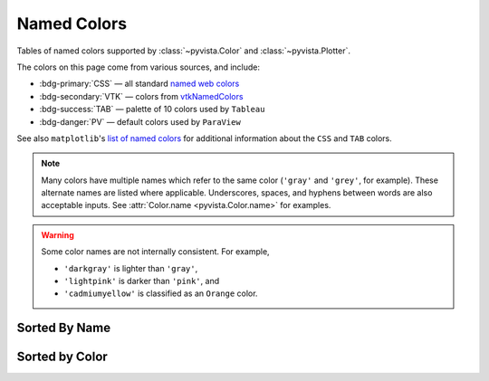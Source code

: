 .. _named_colors:

Named Colors
============

Tables of named colors supported by :class:`~pyvista.Color` and :class:`~pyvista.Plotter`.

The colors on this page come from various sources, and include:

- :bdg-primary:`CSS` — all standard `named web colors <https://www.w3.org/TR/css-color-4/#named-colors>`_
- :bdg-secondary:`VTK` — colors from `vtkNamedColors <https://htmlpreview.github.io/?https://github.com/Kitware/vtk-examples/blob/gh-pages/VTKNamedColorPatches.html#VTKColorNames>`_
- :bdg-success:`TAB` — palette of 10 colors used by ``Tableau``
- :bdg-danger:`PV` — default colors used by ``ParaView``

See also ``matplotlib``'s `list of named colors <https://matplotlib.org/stable/gallery/color/named_colors.html>`_
for additional information about the ``CSS`` and ``TAB`` colors.

.. note::

    Many colors have multiple names which refer to the same color (``'gray'`` and ``'grey'``,
    for example). These alternate names are listed where applicable. Underscores, spaces,
    and hyphens between words are also acceptable inputs. See :attr:`Color.name <pyvista.Color.name>`
    for examples.

.. warning::

    Some color names are not internally consistent. For example,

    - ``'darkgray'`` is lighter than ``'gray'``,
    - ``'lightpink'`` is darker than ``'pink'``, and
    - ``'cadmiumyellow'`` is classified as an ``Orange`` color.

Sorted By Name
--------------

.. dropdown:: All Colors

    All named colors sorted alphabetically.

    .. include:: /api/utilities/color_table/color_table.rst

Sorted by Color
---------------

.. dropdown:: Blacks
    :open:

    .. include:: /api/utilities/color_table/color_table_BLACK.rst

.. dropdown:: Grays
    :open:

    .. include:: /api/utilities/color_table/color_table_GRAY.rst

.. dropdown:: Whites
    :open:

    .. include:: /api/utilities/color_table/color_table_WHITE.rst

.. dropdown:: Reds
    :open:

    .. include:: /api/utilities/color_table/color_table_RED.rst

.. dropdown:: Oranges
    :open:

    .. include:: /api/utilities/color_table/color_table_ORANGE.rst

.. dropdown:: Browns
    :open:

    .. include:: /api/utilities/color_table/color_table_BROWN.rst

.. dropdown:: Yellows
    :open:

    .. include:: /api/utilities/color_table/color_table_YELLOW.rst

.. dropdown:: Greens
    :open:

    .. include:: /api/utilities/color_table/color_table_GREEN.rst

.. dropdown:: Cyans
    :open:

    .. include:: /api/utilities/color_table/color_table_CYAN.rst

.. dropdown:: Blues
    :open:

    .. include:: /api/utilities/color_table/color_table_BLUE.rst

.. dropdown:: Violets
    :open:

    .. include:: /api/utilities/color_table/color_table_VIOLET.rst

.. dropdown:: Magentas
    :open:

    .. include:: /api/utilities/color_table/color_table_MAGENTA.rst
